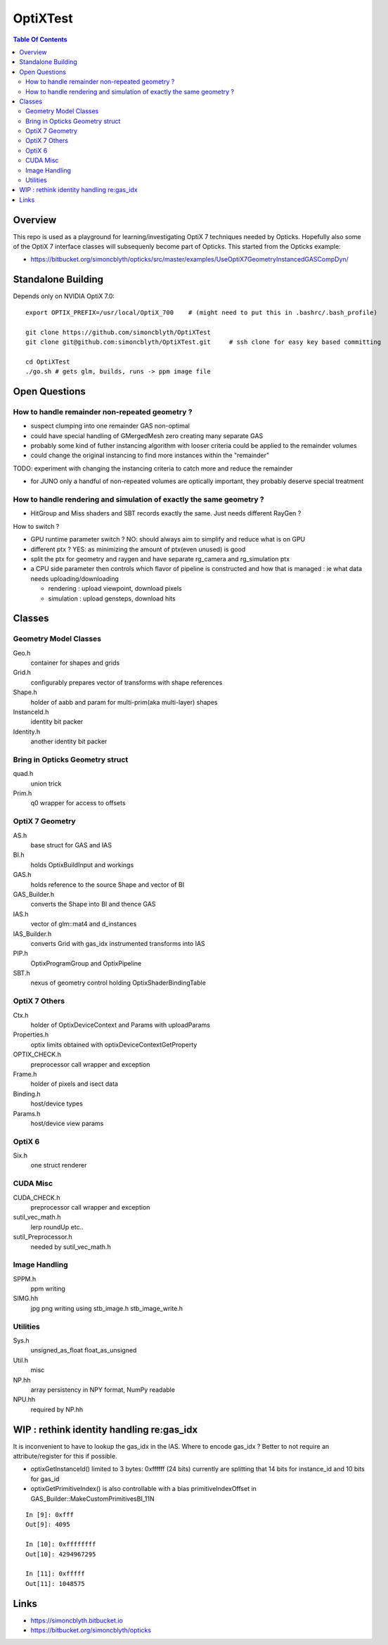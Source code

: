 OptiXTest
==============

.. contents:: Table Of Contents


Overview
----------

This repo is used as a playground for learning/investigating OptiX 7 techniques needed by Opticks.
Hopefully also some of the OptiX 7 interface classes will subsequenly become part of Opticks. 
This started from the Opticks example:

* https://bitbucket.org/simoncblyth/opticks/src/master/examples/UseOptiX7GeometryInstancedGASCompDyn/


Standalone Building
---------------------

Depends only on NVIDIA OptiX 7.0::

    export OPTIX_PREFIX=/usr/local/OptiX_700    # (might need to put this in .bashrc/.bash_profile)

    git clone https://github.com/simoncblyth/OptiXTest 
    git clone git@github.com:simoncblyth/OptiXTest.git     # ssh clone for easy key based committing 

    cd OptiXTest
    ./go.sh # gets glm, builds, runs -> ppm image file    
     

Open Questions
-----------------

How to handle remainder non-repeated geometry ?
~~~~~~~~~~~~~~~~~~~~~~~~~~~~~~~~~~~~~~~~~~~~~~~~~

* suspect clumping into one remainder GAS non-optimal  
* could have special handling of GMergedMesh zero creating many separate GAS
* probably some kind of futher instancing algorithm with looser criteria could 
  be applied to the remainder volumes 
* could change the original instancing to find more instances within the "remainder"

TODO: experiment with changing the instancing criteria to catch more and reduce the remainder

* for JUNO only a handful of non-repeated volumes are optically important, 
  they probably deserve special treatment 


How to handle rendering and simulation of exactly the same geometry ?
~~~~~~~~~~~~~~~~~~~~~~~~~~~~~~~~~~~~~~~~~~~~~~~~~~~~~~~~~~~~~~~~~~~~~~~

* HitGroup and Miss shaders and SBT records exactly the same. Just needs different RayGen ? 

How to switch ?

* GPU runtime parameter switch ?  NO: should always aim to simplify and reduce what is on GPU 
* different ptx ? YES: as minimizing the amount of ptx(even unused) is good   
* split the ptx for geometry and raygen and have separate rg_camera and rg_simulation ptx 
* a CPU side parameter then controls which flavor of pipeline is constructed and 
  how that is managed : ie what data needs uploading/downloading 

  * rendering : upload viewpoint, download pixels
  * simulation : upload gensteps, download hits 



Classes
---------


Geometry Model Classes
~~~~~~~~~~~~~~~~~~~~~~~~

Geo.h
   container for shapes and grids

Grid.h
   configurably prepares vector of transforms with shape references 

Shape.h
   holder of aabb and param for multi-prim(aka multi-layer) shapes

InstanceId.h
   identity bit packer

Identity.h
   another identity bit packer


Bring in Opticks Geometry struct 
~~~~~~~~~~~~~~~~~~~~~~~~~~~~~~~~~~~~

quad.h
    union trick

Prim.h
    q0 wrapper for access to offsets  



OptiX 7 Geometry 
~~~~~~~~~~~~~~~~~~~~~

AS.h
    base struct for GAS and IAS

BI.h
    holds OptixBuildInput and workings 

GAS.h
    holds reference to the source Shape and vector of BI

GAS_Builder.h
    converts the Shape into BI and thence GAS

IAS.h
    vector of glm::mat4 and d_instances 

IAS_Builder.h
    converts Grid with gas_idx instrumented transforms into IAS

PIP.h
    OptixProgramGroup and OptixPipeline

SBT.h
    nexus of geometry control holding OptixShaderBindingTable 

OptiX 7 Others
~~~~~~~~~~~~~~~~~

Ctx.h
    holder of OptixDeviceContext and Params with uploadParams

Properties.h
    optix limits obtained with optixDeviceContextGetProperty 

OPTIX_CHECK.h
    preprocessor call wrapper and exception 

Frame.h
    holder of pixels and isect data

Binding.h
    host/device types

Params.h
    host/device view params 

OptiX 6
~~~~~~~~~~

Six.h
    one struct renderer


CUDA Misc
~~~~~~~~~~~~

CUDA_CHECK.h
    preprocessor call wrapper and exception 

sutil_vec_math.h
    lerp roundUp etc..
 
sutil_Preprocessor.h
    needed by sutil_vec_math.h

Image Handling 
~~~~~~~~~~~~~~~

SPPM.h
   ppm writing 

SIMG.hh
   jpg png writing using stb_image.h stb_image_write.h

Utilities
~~~~~~~~~~~

Sys.h
   unsigned_as_float float_as_unsigned 

Util.h
   misc  

NP.hh
   array persistency in NPY format, NumPy readable  

NPU.hh
   required by NP.hh




WIP : rethink identity handling re:gas_idx 
-----------------------------------------------------------

It is inconvenient to have to lookup the gas_idx in the IAS. Where to encode gas_idx ?
Better to not require an attribute/register for this if possible.

* optixGetInstanceId() limited to 3 bytes: 0xffffff (24 bits)
  currently are splitting that 14 bits for instance_id and 10 bits for gas_id 

* optixGetPrimitiveIndex() is also controllable with a bias primitiveIndexOffset in GAS_Builder::MakeCustomPrimitivesBI_11N


::

    In [9]: 0xfff
    Out[9]: 4095

    In [10]: 0xffffffff
    Out[10]: 4294967295

    In [11]: 0xfffff
    Out[11]: 1048575



Links
--------

* https://simoncblyth.bitbucket.io
* https://bitbucket.org/simoncblyth/opticks



